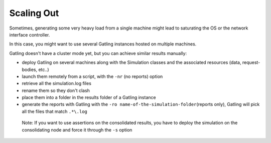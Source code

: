 ***********
Scaling Out
***********

Sometimes, generating some very heavy load from a single machine might
lead to saturating the OS or the network interface controller.

In this case, you might want to use several Gatling instances hosted on
multiple machines.

Gatling doesn't have a cluster mode yet, but you can achieve similar
results manually:

-  deploy Gatling on several machines along with the Simulation classes
   and the associated resources (data, request-bodies, etc..)
-  launch them remotely from a script, with the ``-nr`` (no reports)
   option
-  retrieve all the simulation.log files
-  rename them so they don't clash
-  place them into a folder in the results folder of a Gatling instance
-  generate the reports with Gatling with the
   ``-ro name-of-the-simulation-folder``\ (reports only), Gatling will
   pick all the files that match ``.*\.log``

  Note: If you want to use assertions on the consolidated results, you
  have to deploy the simulation on the consolidating node and force it
  through the ``-s`` option
